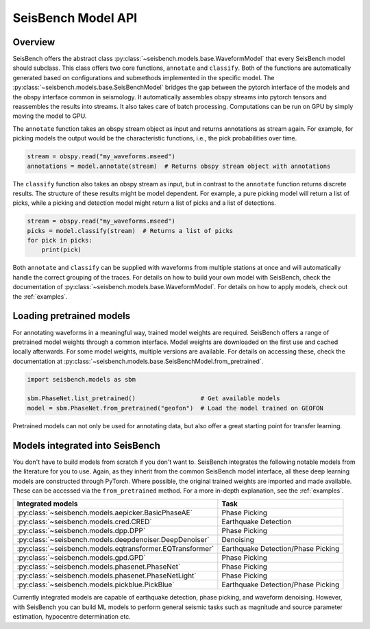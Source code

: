 .. _models:

SeisBench Model API
===================

Overview
-------------------------

SeisBench offers the abstract class :py:class:`~seisbench.models.base.WaveformModel` that every SeisBench model should subclass.
This class offers two core functions, ``annotate`` and ``classify``.
Both of the functions are automatically generated based on configurations and submethods implemented in the specific model.
The :py:class:`~seisbench.models.base.SeisBenchModel` bridges the gap between the pytorch interface of the models and the obspy interface common in seismology.
It automatically assembles obspy streams into pytorch tensors and reassembles the results into streams.
It also takes care of batch processing.
Computations can be run on GPU by simply moving the model to GPU.

The ``annotate`` function takes an obspy stream object as input and returns annotations as stream again.
For example, for picking models the output would be the characteristic functions, i.e., the pick probabilities over time.

.. code-block:: python

    stream = obspy.read("my_waveforms.mseed")
    annotations = model.annotate(stream)  # Returns obspy stream object with annotations

The ``classify`` function also takes an obspy stream as input, but in contrast to the ``annotate`` function returns discrete results.
The structure of these results might be model dependent.
For example, a pure picking model will return a list of picks, while a picking and detection model might return a list of picks and a list of detections.

.. code-block:: python

    stream = obspy.read("my_waveforms.mseed")
    picks = model.classify(stream)  # Returns a list of picks
    for pick in picks:
        print(pick)

Both ``annotate`` and ``classify`` can be supplied with waveforms from multiple stations at once and will automatically handle the correct grouping of the traces.
For details on how to build your own model with SeisBench, check the documentation of :py:class:`~seisbench.models.base.WaveformModel`.
For details on how to apply models, check out the :ref:`examples`.

Loading pretrained models
-------------------------
For annotating waveforms in a meaningful way, trained model weights are required.
SeisBench offers a range of pretrained model weights through a common interface.
Model weights are downloaded on the first use and cached locally afterwards.
For some model weights, multiple versions are available.
For details on accessing these, check the documentation at :py:class:`~seisbench.models.base.SeisBenchModel.from_pretrained`.

.. code-block:: python

    import seisbench.models as sbm

    sbm.PhaseNet.list_pretrained()                  # Get available models
    model = sbm.PhaseNet.from_pretrained("geofon")  # Load the model trained on GEOFON

Pretrained models can not only be used for annotating data, but also offer a great starting point for transfer learning.

Models integrated into SeisBench
--------------------------------

You don't have to build models from scratch if you don't want to. SeisBench integrates the following notable models from the literature
for you to use. Again, as they inherit from the common SeisBench model interface, all these deep learning models are constructed through
PyTorch. Where possible, the original trained weights are imported and made available. These can be accessed via the ``from_pretrained``
method. For a more in-depth explanation, see the :ref:`examples`.

+-----------------------------------------------------------+---------------------------------------+
| Integrated models                                         | Task                                  |
+===========================================================+=======================================+
| :py:class:`~seisbench.models.aepicker.BasicPhaseAE`       | Phase Picking                         |
+-----------------------------------------------------------+---------------------------------------+
| :py:class:`~seisbench.models.cred.CRED`                   | Earthquake Detection                  |
+-----------------------------------------------------------+---------------------------------------+
| :py:class:`~seisbench.models.dpp.DPP`                     | Phase Picking                         |
+-----------------------------------------------------------+---------------------------------------+
| :py:class:`~seisbench.models.deepdenoiser.DeepDenoiser`   | Denoising                             |
+-----------------------------------------------------------+---------------------------------------+
| :py:class:`~seisbench.models.eqtransformer.EQTransformer` | Earthquake Detection/Phase Picking    |
+-----------------------------------------------------------+---------------------------------------+
| :py:class:`~seisbench.models.gpd.GPD`                     | Phase Picking                         |
+-----------------------------------------------------------+---------------------------------------+
| :py:class:`~seisbench.models.phasenet.PhaseNet`           | Phase Picking                         |
+-----------------------------------------------------------+---------------------------------------+
| :py:class:`~seisbench.models.phasenet.PhaseNetLight`      | Phase Picking                         |
+-----------------------------------------------------------+---------------------------------------+
| :py:class:`~seisbench.models.pickblue.PickBlue`           | Earthquake Detection/Phase Picking    |
+-----------------------------------------------------------+---------------------------------------+

Currently integrated models are capable of earthquake detection, phase picking, and waveform denoising.
However, with SeisBench you can build ML models to perform general seismic tasks such as magnitude and
source parameter estimation, hypocentre determination etc.

